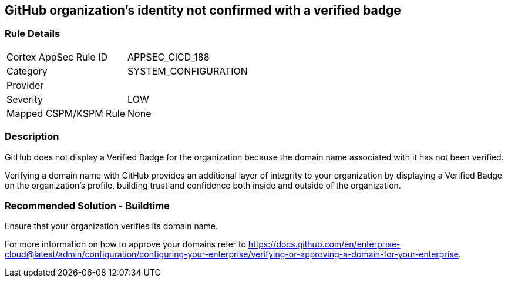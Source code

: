 == GitHub organization's identity not confirmed with a verified badge

=== Rule Details

[cols="1,3"]
|===
|Cortex AppSec Rule ID |APPSEC_CICD_188
|Category |SYSTEM_CONFIGURATION
|Provider |
|Severity |LOW
|Mapped CSPM/KSPM Rule |None
|===


=== Description 

GitHub does not display a Verified Badge for the organization because the domain name associated with it has not been verified.

Verifying a domain name with GitHub provides an additional layer of integrity to your organization by displaying a Verified Badge on the organization’s profile, building trust and confidence both inside and outside of the organization.

=== Recommended Solution - Buildtime

Ensure that your organization verifies its domain name. 

For more information on how to approve your domains refer to https://docs.github.com/en/enterprise-cloud@latest/admin/configuration/configuring-your-enterprise/verifying-or-approving-a-domain-for-your-enterprise.

